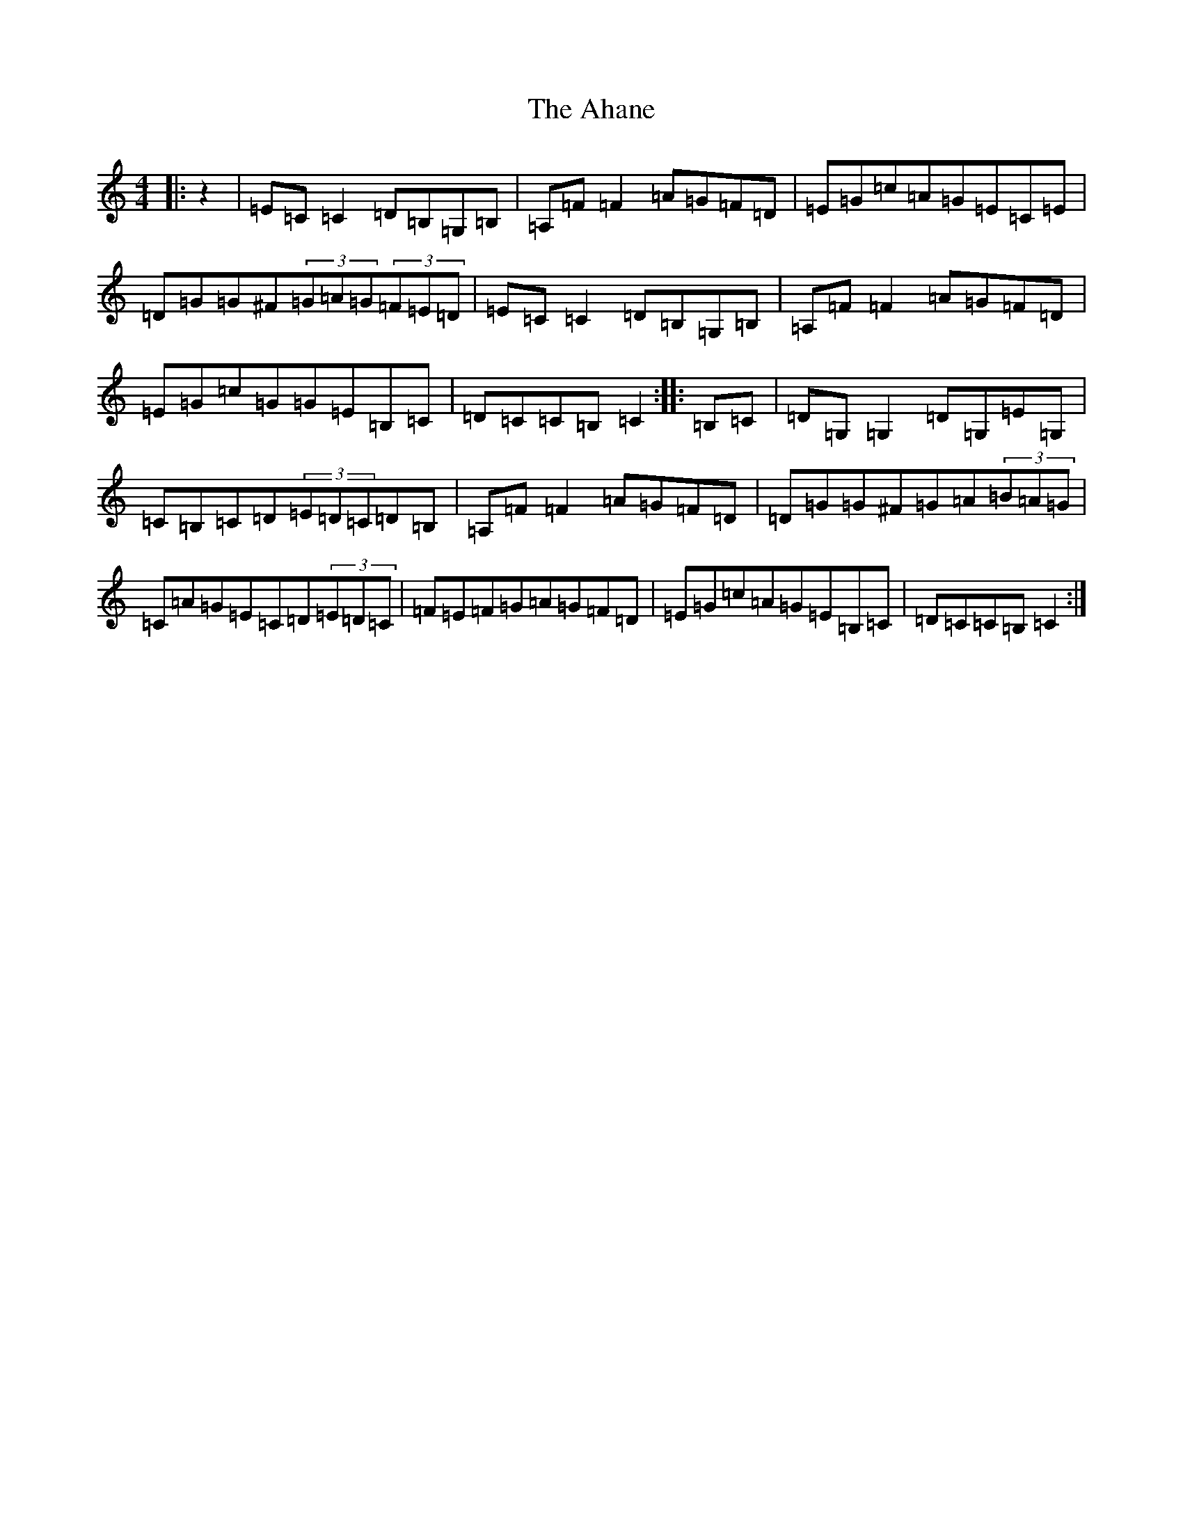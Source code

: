 X: 359
T: Ahane, The
S: https://thesession.org/tunes/9580#setting9580
R: hornpipe
M:4/4
L:1/8
K: C Major
|:z2|=E=C=C2=D=B,=G,=B,|=A,=F=F2=A=G=F=D|=E=G=c=A=G=E=C=E|=D=G=G^F(3=G=A=G(3=F=E=D|=E=C=C2=D=B,=G,=B,|=A,=F=F2=A=G=F=D|=E=G=c=G=G=E=B,=C|=D=C=C=B,=C2:||:=B,=C|=D=G,=G,2=D=G,=E=G,|=C=B,=C=D(3=E=D=C=D=B,|=A,=F=F2=A=G=F=D|=D=G=G^F=G=A(3=B=A=G|=C=A=G=E=C=D(3=E=D=C|=F=E=F=G=A=G=F=D|=E=G=c=A=G=E=B,=C|=D=C=C=B,=C2:|